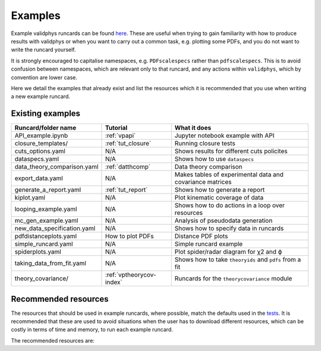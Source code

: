 .. _vpexamples:

========
Examples
========

Example validphys runcards can be found
`here <https://github.com/NNPDF/nnpdf/tree/master/validphys2/examples>`_. These are useful when
trying to gain familiarity with how to produce results with validphys or when you want to carry
out a common task, e.g. plotting some PDFs, and you do not want to write the runcard yourself.

It is strongly encouraged to capitalise namespaces, e.g. ``PDFscalespecs`` rather than ``pdfscalespecs``.
This is to avoid confusion between namespaces, which are relevant only to that runcard, and any actions
within ``validphys``, which by convention are lower case.

Here we detail the examples that already exist and list the resources which it is recommended that
you use when writing a new example runcard.

Existing examples
=================

============================= 	===========================    =========================================================
Runcard/folder name		Tutorial			What it does
============================= 	===========================    =========================================================
API_example.ipynb		:ref:`vpapi`			Jupyter notebook example with API	
closure_templates/    		:ref:`tut_closure`  		Running closure tests
cuts_options.yaml             	N/A          			Shows results for different cuts policites
dataspecs.yaml			N/A				Shows how to use ``dataspecs``
data_theory_comparison.yaml	:ref:`datthcomp`		Data theory comparison
export_data.yaml		N/A				Makes tables of experimental data and covariance matrices
generate_a_report.yaml		:ref:`tut_report`		Shows how to generate a report
kiplot.yaml			N/A				Plot kinematic coverage of data
looping_example.yaml		N/A				Shows how to do actions in a loop over resources
mc_gen_example.yaml		N/A				Analysis of pseudodata generation
new_data_specification.yaml	N/A				Shows how to specify data in runcards
pdfdistanceplots.yaml		How to plot PDFs		Distance PDF plots
simple_runcard.yaml 		N/A				Simple runcard example
spiderplots.yaml      		N/A				Plot spider/radar diagram for χ2 and ϕ
taking_data_from_fit.yaml	N/A				Shows how to take ``theoryids`` and ``pdfs`` from a fit	
theory_covariance/            	:ref:`vptheorycov-index`	Runcards for the ``theorycovariance`` module	
============================= 	===========================    =========================================================

Recommended resources
=====================

The resources that should be used in example runcards, where possible, match the defaults used in
the `tests <https://github.com/NNPDF/nnpdf/blob/master/validphys2/src/validphys/tests/conftest.py#L23>`_.
It is recommended that these are used to avoid situations when the user has to download different
resources, which can be costly in terms of time and memory, to run each example runcard.

The recommended resources are:

===================================  =================================== ==================================================================
Resource                             ID                                  Description
===================================  =================================== ==================================================================
NLO theoryid                         208                                 NNPDF4.0 NLO theory predictions with central scales
NNLO theoryid                        162                                 Low precision NNLO theory predictions with central scales
NLO theoryid for scale variations 1  163                                 Central scales, :math:`k_F = 1, k_R = 1`
NLO theoryid for scale variations 2  173                                 :math:`k_F = 0.5, k_R = 0.5`
NLO theoryid for scale variations 3  174                                 :math:`k_F = 1, k_R = 0.5`
NLO theoryid for scale variations 4  175                                 :math:`k_F = 2, k_R = 0.5`
NLO theoryid for scale variations 5  176                                 :math:`k_F = 0.5, k_R = 1`
NLO theoryid for scale variations 6  177                                 :math:`k_F = 2, k_R = 1`
NLO theoryid for scale variations 7  178                                 :math:`k_F = 0.5, k_R = 2`
NLO theoryid for scale variations 8  179                                 :math:`k_F = 1, k_R = 2`
NLO theoryid for scale variations 9  180                                 :math:`k_F = 2, k_R = 2`
NLO pdf                              NNPDF40_nlo_as_01180                NNPDF4.0 NLO PDF set with 100 replicas (+ central replica)
NNLO pdf                             NNPDF40_nnlo_as_01180               NNPDF4.0 NNLO PDF set with 100 replicas (+ central replica)
NNLO pdf hessian                     NNPDF40_nnlo_as_01180_hessian       NNPDF4.0 NNLO hessian PDF set generated from replicas
NLO fit                              NNPDF40_nlo_as_01180                NNPDF4.0 NLO fit with 100 replicas (+ central replica)
NNLO fit                             NNPDF40_nnlo_lowprecision           NNPDF4.0 NNLO low precision fit (theory 162) with 50 replicas (+ central replica)
NNLO fit (iterated)                  NNPDF40_nnlo_lowprecision_iterated  Iteration of NNPDF40_nnlo_lowprecision
fit                                  NNPDF40_example_closure_test        ``n3fit`` closure test fit with 30 replicas before and after postfit
===================================  ==================================  ==================================================================
